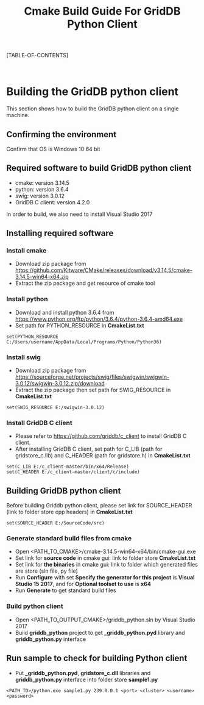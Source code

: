 #+TITLE: Cmake Build Guide For GridDB Python Client

#+STARTUP: showall
#+STARTUP: logdone
#+STARTUP: hidestars

#+OPTIONS: author:nil timestamp:nil creator:nil 
#+OPTIONS: ^:nil _:nil

#+DRAWERS: NOTE

[TABLE-OF-CONTENTS]

#+STYLE: <STYLE type="text/css">
#+STYLE: <!-
#+STYLE: .break { page-break-before: always; }
#+STYLE: -->
#+STYLE: </STYLE>

#+HTML: <DIV class="break"></DIV><BR>

* Building the GridDB python client

This section shows how to build the GridDB python client on a single machine.

** Confirming the environment

Confirm that OS is Windows 10 64 bit

** Required software to build GridDB python client
- cmake: version 3.14.5
- python: version 3.6.4
- swig: version 3.0.12
- GridDB C client: version 4.2.0
In order to build, we also need to install Visual Studio 2017

** Installing required software
*** Install cmake
- Download zip package from https://github.com/Kitware/CMake/releases/download/v3.14.5/cmake-3.14.5-win64-x64.zip
- Extract the zip package and get resource of cmake tool
*** Install python
- Download and install python 3.6.4 from https://www.python.org/ftp/python/3.6.4/python-3.6.4-amd64.exe
- Set path for PYTHON_RESOURCE in *CmakeList.txt*
#+BEGIN_EXAMPLE
set(PYTHON_RESOURCE C:/Users/username/AppData/Local/Programs/Python/Python36)
#+END_EXAMPLE
*** Install swig
- Download zip package from https://sourceforge.net/projects/swig/files/swigwin/swigwin-3.0.12/swigwin-3.0.12.zip/download
- Extract the zip package then set path for SWIG_RESOURCE in *CmakeList.txt*
#+BEGIN_EXAMPLE
set(SWIG_RESOURCE E:/swigwin-3.0.12)
#+END_EXAMPLE
*** Install GridDB C client
- Please refer to https://github.com/griddb/c_client to install GridDB C client.
- After installing GridDB C client, set path for C_LIB (path for gridstore_c.lib) and C_HEADER (path for gridstore.h) in *CmakeList.txt*
#+BEGIN_EXAMPLE
set(C_LIB E:/c_client-master/bin/x64/Release)
set(C_HEADER E:/c_client-master/client/c/include)
#+END_EXAMPLE
** Building GridDB python client
Before building Griddb python client, please set link for SOURCE_HEADER (link to folder store cpp headers) in *CmakeList.txt*
#+BEGIN_EXAMPLE
set(SOURCE_HEADER E:/SourceCode/src)
#+END_EXAMPLE
*** Generate standard build files from cmake
- Open <PATH_TO_CMAKE>/cmake-3.14.5-win64-x64/bin/cmake-gui.exe
- Set link for *source code* in cmake gui: link to folder store *CmakeList.txt*
- Set link for *the binaries* in cmake gui: link to folder which generated files are store (sln file, py file)
- Run *Configure* with set *Specify the generator for this project*  is *Visual Studio 15 2017*, and for *Optional toolset to use* is *x64*
- Run *Generate* to get standard build files
*** Build python client
- Open <PATH_TO_OUTPUT_CMAKE>/griddb_python.sln by Visual Studio 2017
- Build *griddb_python* project to get *_griddb_python.pyd* library and *griddb_python.py* interface
** Run sample to check for building Python client
- Put *_griddb_python.pyd*, *gridstore_c.dll* libraries and *griddb_python.py* interface into folder store *sample1.py*
#+BEGIN_EXAMPLE
<PATH_TO>/python.exe sample1.py 239.0.0.1 <port> <cluster> <username> <password>
#+END_EXAMPLE

